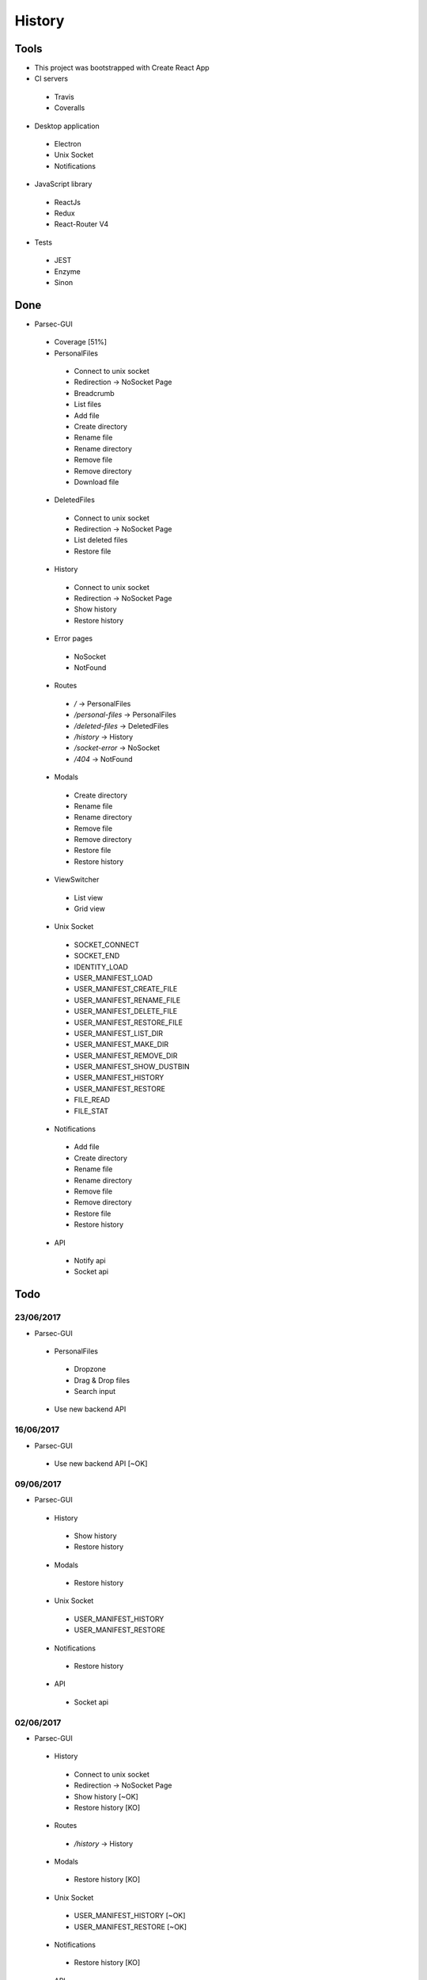 =======
History
=======

Tools
-----
- This project was bootstrapped with Create React App
- CI servers
 - Travis
 - Coveralls
- Desktop application
 - Electron
 - Unix Socket
 - Notifications
- JavaScript library
 - ReactJs
 - Redux
 - React-Router V4
- Tests
 - JEST
 - Enzyme
 - Sinon

Done
----
- Parsec-GUI
 - Coverage [51%]
 - PersonalFiles
  - Connect to unix socket
  - Redirection -> NoSocket Page
  - Breadcrumb
  - List files
  - Add file
  - Create directory
  - Rename file
  - Rename directory
  - Remove file
  - Remove directory
  - Download file
 - DeletedFiles
  - Connect to unix socket
  - Redirection -> NoSocket Page
  - List deleted files
  - Restore file
 - History
  - Connect to unix socket
  - Redirection -> NoSocket Page
  - Show history
  - Restore history
 - Error pages
  - NoSocket
  - NotFound
 - Routes
  - */* -> PersonalFiles
  - */personal-files* -> PersonalFiles
  - */deleted-files* -> DeletedFiles
  - */history* -> History
  - */socket-error* -> NoSocket
  - */404* -> NotFound
 - Modals
  - Create directory
  - Rename file
  - Rename directory
  - Remove file
  - Remove directory
  - Restore file
  - Restore history
 - ViewSwitcher
  - List view
  - Grid view
 - Unix Socket
  - SOCKET_CONNECT
  - SOCKET_END
  - IDENTITY_LOAD
  - USER_MANIFEST_LOAD
  - USER_MANIFEST_CREATE_FILE
  - USER_MANIFEST_RENAME_FILE
  - USER_MANIFEST_DELETE_FILE
  - USER_MANIFEST_RESTORE_FILE
  - USER_MANIFEST_LIST_DIR
  - USER_MANIFEST_MAKE_DIR
  - USER_MANIFEST_REMOVE_DIR
  - USER_MANIFEST_SHOW_DUSTBIN
  - USER_MANIFEST_HISTORY
  - USER_MANIFEST_RESTORE
  - FILE_READ
  - FILE_STAT
 - Notifications
  - Add file
  - Create directory
  - Rename file
  - Rename directory
  - Remove file
  - Remove directory
  - Restore file
  - Restore history
 - API
  - Notify api
  - Socket api

Todo
----

23/06/2017
**********************
- Parsec-GUI
 - PersonalFiles
  - Dropzone
  - Drag & Drop files
  - Search input
 - Use new backend API

16/06/2017
**********************
- Parsec-GUI
 - Use new backend API                                          [~OK]

09/06/2017
**********************
- Parsec-GUI
 - History
  - Show history
  - Restore history
 - Modals
  - Restore history
 - Unix Socket
  - USER_MANIFEST_HISTORY
  - USER_MANIFEST_RESTORE
 - Notifications
  - Restore history
 - API
  - Socket api

02/06/2017
**********************
- Parsec-GUI
 - History
  - Connect to unix socket
  - Redirection -> NoSocket Page
  - Show history                                                [~OK]
  - Restore history                                             [KO]
 - Routes
  - */history* -> History
 - Modals
  - Restore history                                             [KO]
 - Unix Socket
  - USER_MANIFEST_HISTORY                                       [~OK]
  - USER_MANIFEST_RESTORE                                       [~OK]
 - Notifications
  - Restore history                                             [KO]
 - API
  - Remove custom middlewares + use thunk with custom API
  - Notify api
  - Socket api                                                  [~OK]

26/05/2017
**********************
- Parsec-GUI
 - PersonalFiles
  - Download File
 - DeletedFiles
  - Connect to unix socket
  - Redirection -> NoSocket Page
  - List deleted files
  - Restore file
 - Routes
  - */deleted-files* -> DeletedFiles
 - Modals
  - Restore file
 - Unix Socket
  - USER_MANIFEST_SHOW_DUSTBIN
  - USER_MANIFEST_RESTORE
  - FILE_READ
 - Notifications
  - Restore file

19/05/2017
**********************
- Parsec-GUI
 - PersonalFiles
  - Connect to unix socket
  - Redirection -> NoSocket Page
  - Breadcrumb
  - List files
  - Add file
  - Create directory
  - Rename file
  - Rename directory
  - Remove file
  - Remove directory
 - Error pages
  - NoSocket
  - NotFound
 - Routes
  - */* -> PersonalFiles
  - */personal-files* -> PersonalFiles
  - */socket-error* -> NoSocket
  - */404* -> NotFound
 - Modals
  - Create directory
  - Rename file
  - Rename directory
  - Remove file
  - Remove directory
 - ViewSwitcher
  - List view
  - Grid view
 - Unix Socket
  - SOCKET_CONNECT
  - SOCKET_END
  - IDENTITY_LOAD
  - USER_MANIFEST_LOAD
  - USER_MANIFEST_CREATE_FILE
  - USER_MANIFEST_RENAME_FILE
  - USER_MANIFEST_DELETE_FILE
  - USER_MANIFEST_LIST_DIR
  - USER_MANIFEST_MAKE_DIR
  - USER_MANIFEST_REMOVE_DIR
  - FILE_STAT
 - Notifications
  - Add file
  - Create directory
  - Rename file
  - Rename directory
  - Remove file
  - Remove directory
